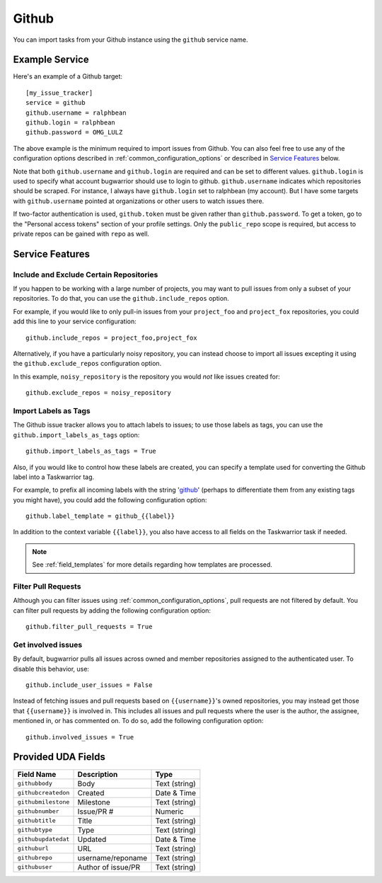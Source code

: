Github
======

You can import tasks from your Github instance using
the ``github`` service name.

Example Service
---------------

Here's an example of a Github target::

    [my_issue_tracker]
    service = github
    github.username = ralphbean
    github.login = ralphbean
    github.password = OMG_LULZ

The above example is the minimum required to import issues from
Github.  You can also feel free to use any of the
configuration options described in :ref:`common_configuration_options`
or described in `Service Features`_ below.

Note that both ``github.username`` and ``github.login`` are required and can be
set to different values.  ``github.login`` is used to specify what account
bugwarrior should use to login to github.  ``github.username`` indicates which
repositories should be scraped.  For instance, I always have ``github.login``
set to ralphbean (my account).  But I have some targets with
``github.username`` pointed at organizations or other users to watch issues
there.

If two-factor authentication is used, ``github.token`` must be given rather
than ``github.password``. To get a token, go to the "Personal access tokens" section of
your profile settings. Only the ``public_repo`` scope is required, but access
to private repos can be gained with ``repo`` as well.

Service Features
----------------

Include and Exclude Certain Repositories
++++++++++++++++++++++++++++++++++++++++

If you happen to be working with a large number of projects, you
may want to pull issues from only a subset of your repositories.  To 
do that, you can use the ``github.include_repos`` option.

For example, if you would like to only pull-in issues from
your ``project_foo`` and ``project_fox`` repositories, you could add
this line to your service configuration::

    github.include_repos = project_foo,project_fox

Alternatively, if you have a particularly noisy repository, you can
instead choose to import all issues excepting it using the
``github.exclude_repos`` configuration option.  

In this example, ``noisy_repository`` is the repository you would
*not* like issues created for::

    github.exclude_repos = noisy_repository

Import Labels as Tags
+++++++++++++++++++++

The Github issue tracker allows you to attach labels to issues; to
use those labels as tags, you can use the ``github.import_labels_as_tags``
option::

    github.import_labels_as_tags = True

Also, if you would like to control how these labels are created, you can
specify a template used for converting the Github label into a Taskwarrior
tag.

For example, to prefix all incoming labels with the string 'github_' (perhaps
to differentiate them from any existing tags you might have), you could
add the following configuration option::

    github.label_template = github_{{label}}

In addition to the context variable ``{{label}}``, you also have access
to all fields on the Taskwarrior task if needed.

.. note::

   See :ref:`field_templates` for more details regarding how templates
   are processed.

Filter Pull Requests
++++++++++++++++++++

Although you can filter issues using :ref:`common_configuration_options`,
pull requests are not filtered by default.  You can filter pull requests
by adding the following configuration option::

    github.filter_pull_requests = True

Get involved issues
+++++++++++++++++++

By default, bugwarrior pulls all issues across owned and member repositories
assigned to the authenticated user.  To disable this behavior, use::

    github.include_user_issues = False


Instead of fetching issues and pull requests based on ``{{username}}``'s owned
repositories, you may instead get those that ``{{username}}`` is involved in.
This includes all issues and pull requests where the user is the author, the
assignee, mentioned in, or has commented on.  To do so, add the following
configuration option::

    github.involved_issues = True

Provided UDA Fields
-------------------

+---------------------+---------------------+---------------------+
| Field Name          | Description         | Type                |
+=====================+=====================+=====================+
| ``githubbody``      | Body                | Text (string)       |
+---------------------+---------------------+---------------------+
| ``githubcreatedon`` | Created             | Date & Time         |
+---------------------+---------------------+---------------------+
| ``githubmilestone`` | Milestone           | Text (string)       |
+---------------------+---------------------+---------------------+
| ``githubnumber``    | Issue/PR #          | Numeric             |
+---------------------+---------------------+---------------------+
| ``githubtitle``     | Title               | Text (string)       |
+---------------------+---------------------+---------------------+
| ``githubtype``      | Type                | Text (string)       |
+---------------------+---------------------+---------------------+
| ``githubupdatedat`` | Updated             | Date & Time         |
+---------------------+---------------------+---------------------+
| ``githuburl``       | URL                 | Text (string)       |
+---------------------+---------------------+---------------------+
| ``githubrepo``      | username/reponame   | Text (string)       |
+---------------------+---------------------+---------------------+
| ``githubuser``      | Author of issue/PR  | Text (string)       |
+---------------------+---------------------+---------------------+
